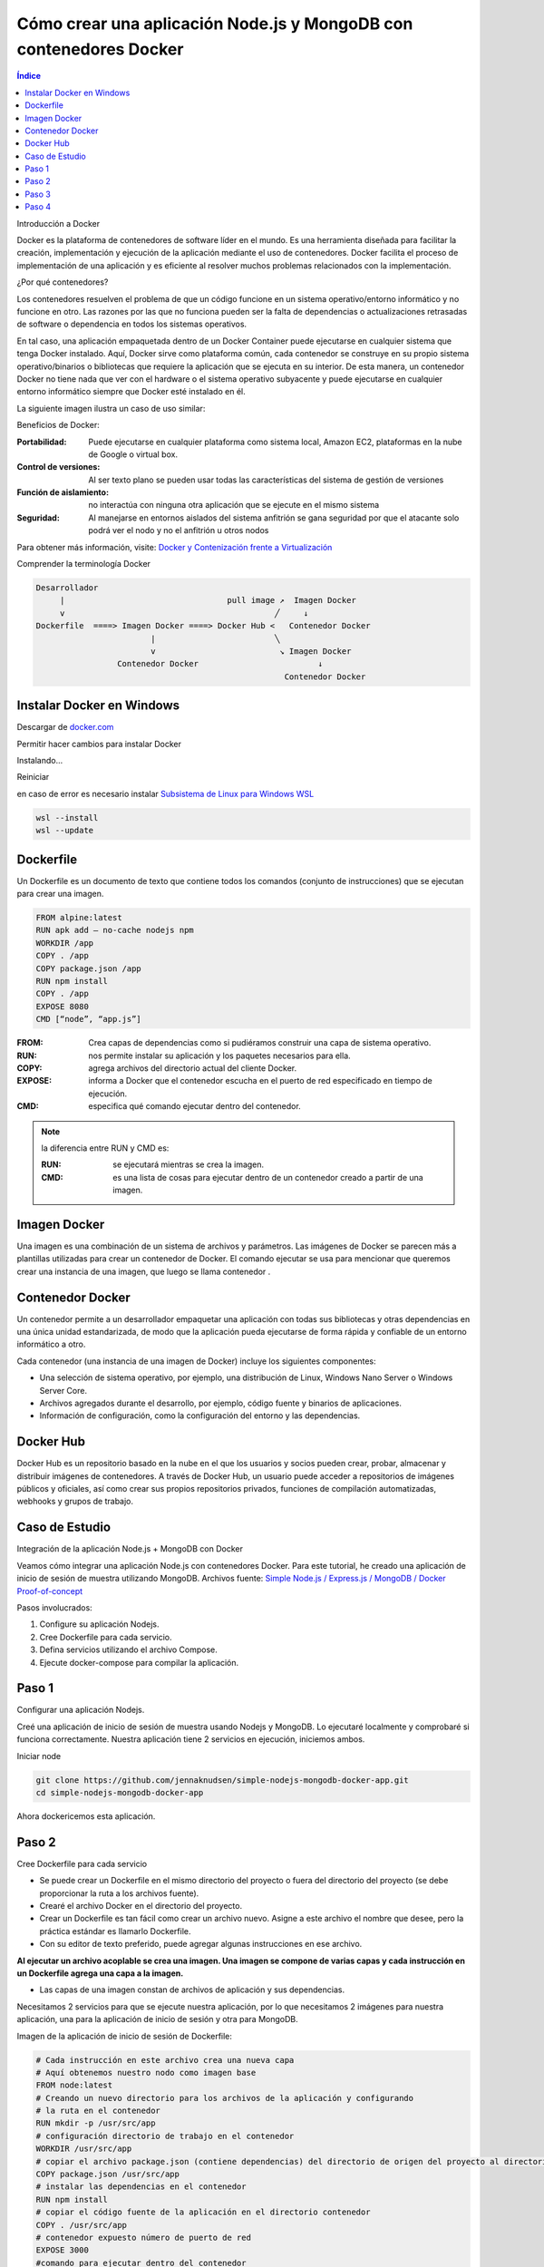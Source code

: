 Cómo crear una aplicación Node.js y MongoDB con contenedores Docker
===================================================================

.. contents::
   Índice

Introducción a Docker

Docker es la plataforma de contenedores de software líder en el mundo.
Es una herramienta diseñada para facilitar la creación, implementación y
ejecución de la aplicación mediante el uso de contenedores. Docker facilita el
proceso de implementación de una aplicación y es eficiente al resolver muchos
problemas relacionados con la implementación.


¿Por qué contenedores?

Los contenedores resuelven el problema de que un código funcione en un sistema
operativo/entorno informático y no funcione en otro. Las razones por las que no
funciona pueden ser la falta de dependencias o actualizaciones retrasadas de
software o dependencia en todos los sistemas operativos.

En tal caso, una aplicación empaquetada dentro de un Docker Container puede
ejecutarse en cualquier sistema que tenga Docker instalado. Aquí, Docker sirve
como plataforma común, cada contenedor se construye en su propio sistema
operativo/binarios o bibliotecas que requiere la aplicación que se ejecuta en
su interior. De esta manera, un contenedor Docker no tiene nada que ver con el
hardware o el sistema operativo subyacente y puede ejecutarse en cualquier
entorno informático siempre que Docker esté instalado en él.

La siguiente imagen ilustra un caso de uso similar:

Beneficios de Docker:

:Portabilidad: Puede ejecutarse en cualquier plataforma como sistema local,
               Amazon EC2, plataformas en la nube de Google o virtual box.

:Control de versiones: Al ser texto plano se pueden usar todas las
                       características del sistema de gestión de versiones
:Función de aislamiento: no interactúa con ninguna otra aplicación que se
                         ejecute en el mismo sistema
:Seguridad: Al manejarse en entornos aislados del sistema anfitrión se gana
            seguridad por que el atacante solo podrá ver el nodo y no el
            anfitrión u otros nodos

Para obtener más información, visite: `Docker y Contenización frente a Virtualización <https://medium.freecodecamp.org/a-beginner-friendly-introduction-to-containers-vms-and-docker-79a9e3e119b>`_

Comprender la terminología Docker

.. code::

 Desarrollador
      |                                  pull image ↗︎  Imagen Docker
      v                                            ╱     ↓
 Dockerfile  ====> Imagen Docker ====> Docker Hub <   Contenedor Docker
                         |                         ╲
                         v                          ↘ Imagen Docker
                  Contenedor Docker                         ↓
                                                     Contenedor Docker
Instalar Docker en Windows
--------------------------

Descargar de `docker.com <https://docker.com>`_

.. image:: ../Imgs/InstalarDockerEnWindows.png

Permitir hacer cambios para instalar Docker

.. image:: ../Imgs/PermitirHacerCambiosEnSuDispositivo.png

Instalando...

.. image:: ../Imgs/InstalandoDockerEnWindows.png

Reiniciar

.. image:: ../Imgs/ReinicarLuegoDeInstalarDocker.png

.. image:: ../Imgs/TerminoInstalarDocker.png

.. image:: ../Imgs/SuscripDocker.png

.. image:: ../Imgs/IniciandoDocker.png

en caso de error es necesario instalar `Subsistema de Linux para Windows WSL
<https://es.wikipedia.org/wiki/Subsistema_de_Windows_para_Linux>`_

.. image:: ../Imgs/ErrorWSL.png

.. code::

 wsl --install
 wsl --update

.. image:: ../Imgs/ActualizarWSL.png
.. image:: ../Imgs/ActualizarWSL1.png
.. image:: ../Imgs/ActualizarWSL2.png
.. image:: ../Imgs/InstalandoDebianEnWindows.png

Dockerfile
----------

Un Dockerfile es un documento de texto que contiene todos los comandos (conjunto
de instrucciones) que se ejecutan para crear una imagen.

.. code::

 FROM alpine:latest
 RUN apk add — no-cache nodejs npm
 WORKDIR /app
 COPY . /app
 COPY package.json /app
 RUN npm install
 COPY . /app
 EXPOSE 8080
 CMD [“node”, “app.js”]

:FROM: Crea capas de dependencias como si pudiéramos construir una capa de
       sistema operativo.
:RUN: nos permite instalar su aplicación y los paquetes necesarios para ella.
:COPY: agrega archivos del directorio actual del cliente Docker.
:EXPOSE: informa a Docker que el contenedor escucha en el puerto de red
         especificado en tiempo de ejecución.
:CMD: especifica qué comando ejecutar dentro del contenedor.

.. note:: la diferencia entre RUN y CMD es:

    :RUN: se ejecutará mientras se crea la imagen.
    :CMD: es una lista de cosas para ejecutar dentro de un contenedor creado a
          partir de una imagen.

Imagen Docker
----------------

Una imagen es una combinación de un sistema de archivos y parámetros. Las
imágenes de Docker se parecen más a plantillas utilizadas para crear un
contenedor de Docker. El comando ejecutar se usa para mencionar que queremos
crear una instancia de una imagen, que luego se llama contenedor .

Contenedor Docker
--------------------

Un contenedor permite a un desarrollador empaquetar una aplicación con todas sus
bibliotecas y otras dependencias en una única unidad estandarizada, de modo que
la aplicación pueda ejecutarse de forma rápida y confiable de un entorno
informático a otro.

Cada contenedor (una instancia de una imagen de Docker) incluye los siguientes componentes:

- Una selección de sistema operativo, por ejemplo, una distribución de Linux,
  Windows Nano Server o Windows Server Core.
- Archivos agregados durante el desarrollo, por ejemplo, código fuente y
  binarios de aplicaciones.
- Información de configuración, como la configuración del entorno y las
  dependencias.

Docker Hub
----------------

Docker Hub es un repositorio basado en la nube en el que los usuarios y socios
pueden crear, probar, almacenar y distribuir imágenes de contenedores. A través
de Docker Hub, un usuario puede acceder a repositorios de imágenes públicos y
oficiales, así como crear sus propios repositorios privados, funciones de
compilación automatizadas, webhooks y grupos de trabajo.

Caso de Estudio
---------------

Integración de la aplicación Node.js + MongoDB con Docker

Veamos cómo integrar una aplicación Node.js con contenedores Docker. Para este
tutorial, he creado una aplicación de inicio de sesión de muestra utilizando
MongoDB. Archivos fuente: `Simple Node.js / Express.js / MongoDB / Docker Proof-of-concept <https://github.com/jennaknudsen/simple-nodejs-mongodb-docker-app.git>`_

Pasos involucrados:

#. Configure su aplicación Nodejs.
#. Cree Dockerfile para cada servicio.
#. Defina servicios utilizando el archivo Compose.
#. Ejecute docker-compose para compilar la aplicación.

Paso 1
------

Configurar una aplicación Nodejs.

Creé una aplicación de inicio de sesión de muestra usando Nodejs y MongoDB. Lo ejecutaré localmente y comprobaré si funciona correctamente. Nuestra aplicación tiene 2 servicios en ejecución, iniciemos ambos.

Iniciar node

.. code::

 git clone https://github.com/jennaknudsen/simple-nodejs-mongodb-docker-app.git
 cd simple-nodejs-mongodb-docker-app

Ahora dockericemos esta aplicación.

Paso 2
------

Cree Dockerfile para cada servicio

- Se puede crear un Dockerfile en el mismo directorio del proyecto o fuera del
  directorio del proyecto (se debe proporcionar la ruta a los archivos fuente).
- Crearé el archivo Docker en el directorio del proyecto.
- Crear un Dockerfile es tan fácil como crear un archivo nuevo. Asigne a este
  archivo el nombre que desee, pero la práctica estándar es llamarlo Dockerfile.
- Con su editor de texto preferido, puede agregar algunas instrucciones en ese archivo.

**Al ejecutar un archivo acoplable se crea una imagen. Una imagen se compone de varias capas y cada instrucción en un Dockerfile agrega una capa a la imagen.**

- Las capas de una imagen constan de archivos de aplicación y sus dependencias.

Necesitamos 2 servicios para que se ejecute nuestra aplicación, por lo que
necesitamos 2 imágenes para nuestra aplicación, una para la aplicación de inicio
de sesión y otra para MongoDB.

Imagen de la aplicación de inicio de sesión de Dockerfile:

.. code::

 # Cada instrucción en este archivo crea una nueva capa
 # Aquí obtenemos nuestro nodo como imagen base
 FROM node:latest
 # Creando un nuevo directorio para los archivos de la aplicación y configurando
 # la ruta en el contenedor
 RUN mkdir -p /usr/src/app
 # configuración directorio de trabajo en el contenedor
 WORKDIR /usr/src/app
 # copiar el archivo package.json (contiene dependencias) del directorio de origen del proyecto al directorio del contenedor
 COPY package.json /usr/src/app
 # instalar las dependencias en el contenedor
 RUN npm install
 # copiar el código fuente de la aplicación en el directorio contenedor
 COPY . /usr/src/app
 # contenedor expuesto número de puerto de red
 EXPOSE 3000
 #comando para ejecutar dentro del contenedor
 CMD ['node', 'app.js']


Construyendo y probando Dockerfile:

- Para crear una imagen de Docker desde Dockerfile, use el comando:

.. code::

 docker build -t <nombre_para_imagen>.

- -t representa el nombre de la etiqueta
- . representa el directorio actual

Ejecute el comando anterior en el directorio del proyecto donde está almacenado
el archivo Dockerfile.

Para esta demostración, nombré mi imagen como Latest123/simple-nodejs-mongodb-docker-app. Asigne un
nombre a su imagen según sus requisitos, ya que se utiliza para realizar todas
las operaciones.

.. code::

 docker build -t latest123/simple-nodejs-mongodb-docker-app .

- Para enumerar las imágenes creadas, use el comando:

.. code::

 docker images

Si lo ha notado, tenemos 2 imágenes creadas, una es la imagen de nuestra
aplicación de inicio de sesión y la otra es la imagen oficial del nodo extraída
de Docker Hub. Entonces, la imagen de nuestra aplicación de inicio de sesión
está construida sobre la imagen oficial del nodo.

Las imágenes son como clases y los contenedores son como objetos. Un contenedor
es una instancia en ejecución de una imagen. Nuestros servicios se ejecutan
dentro de estos contenedores.

Ejecute la imagen para obtener el contenedor:

Para ejecutar esa imagen use:

.. code::

 sudo docker run -d -p <puerto navegador>:<puerto de aplicación> <id_imagen/nombre>

    - -d(daemon) — ejecuta el código en segundo plano
    - p representa el número de red del puerto

Listar los contenedores en ejecución

.. code::

  docker ps

Ahora para monitorear los comandos de uso del contenedor:

#Para enumerar los contenedores en ejecución
sudo docker ps#Para enumerar todos los contenedores disponibles
sudo docker ps -a#Para iniciar un contenedor detenido
sudo docker start <nombre_contenedor/ID>#Para detener un contenedor en ejecución
sudo docker stop <nombre_contenedor/ID>

No creé una imagen de Mongo porque usaré la imagen oficial de Mongo de Docker
Hub en el archivo de Docker Compose.

Paso 3
-------

Definir servicios usando el archivo docker-compose.yml

Docker Compose es una herramienta para definir y ejecutar aplicaciones Docker de
múltiples contenedores. Con Compose, se utiliza un archivo YAML para configurar
los servicios de su aplicación. Luego, con un solo comando, creas e inicias\
todos los servicios/contenedores desde tu ambiente local.

Creando docker-compose.yml

Ahora creemos un archivo docker-compose.yml en el mismo directorio. Definiremos
nuestros servicios/contenedores dentro de este archivo. Al crear un archivo
Docker-Compose, la extensión .yml es imprescindible.

docker-compose.yml

.. code::

 version: "3"
 services:
        mongo-container:
              container_name: mongo-container
              image: mongo:4.2
              volumes:
                - ./data:/data/db
              ports:
                - '27018:27017'
        simple-nodejs-mongodb-docker-app:
            container_name: simple-nodejs-mongodb-docker-app
            image: latest123/simple-nodejs-mongodb-docker-app
            restart: always
            build: .
            ports:
              - "3000:3000"
            links:
              - mongo-container

Desglosando el código anterior:

- Este archivo define dos servicios: **simple-nodejs-mongodb-docker-app** y **mongo-container**
- El campo **container_name** se utiliza para nombrar el contenedor creado.
- El campo **build** especifica la ruta al archivo dockerfile para crear la
  imagen, en este caso llamé simple-nodejs-mongodb-docker-app. De esta manera,
  nombrar un contenedor correctamente hace que sea más fácil trabajar con él y
  puede evitar nombres de contenedor generados aleatoriamente (esto es
  simplemente una preferencia personal, el nombre del servicio y los
  contenedores no tienen que ser iguales).
- El campo de compilación es donde especificamos la ruta al dockerfile para
  crear la imagen.
- Estoy creando la imagen de la aplicación de inicio de sesión usando el
  Dockerfile en el directorio del proyecto y asignando el puerto del
  host/navegador al puerto del contenedor/servicio/aplicación.
- Puede crear la imagen ejecutando `docker build` y luego especificar el nombre
  de la imagen en dockerfile o proporcionar directamente la ruta del dockerfile
  en redacción mediante el comando de compilación. Cuando especifica ambos,
  utiliza el comando de compilación.
- Nuestro segundo servicio es MongoDB , pero esta vez en lugar de crear nuestra
  propia imagen de Mongo , simplemente extraemos la imagen de Mongo estándar del
  registro de Docker Hub. Como aprendimos anteriormente, si una imagen no está
  disponible localmente, el demonio docker intentará extraerla de Docker Hub.
- Como la información en una Base de Datos no es volátil, necesitamos almacenamiento persistente. Entonces, montamos el directorio del host externo /data (aquí es donde agregué algunos datos iniciales a mi base de datos cuando ejecuté la aplicación localmente) en el directorio del contenedor /data/db .
- Los contenedores no tienen estado, lo que significa que cuando un contenedor finaliza, todos sus datos desaparecen. Montar volúmenes nos brinda almacenamiento persistente, por lo que al iniciar reiniciamos un contenedor, Docker Compose usará este almacenamiento persistente donde se almacenan todos los datos de los contenedores anteriores y lo copiará en el nuevo contenedor, asegurándose de que no se pierda ningún dato.
- Finalmente, usamos el comando links para vincular ambos servicios.

De esta manera, se puede acceder al servicio MongoDB desde el servicio de la aplicación de inicio de sesión .

Ejecutaremos este archivo docker-compose.yml usando el comando

.. code::

 docker-compose build
 docker-compose up

que activará dos contenedores con nuestros servicios ejecutándose dentro de
ellos y expondrá los servicios en números de puerto determinados.

Paso 4
------

Ejecute docker-compose para crear la aplicación

    Desde el directorio del proyecto, inicie su aplicación ejecutando

Docker-componer

Entonces deberías ver este resultado confirmando que tus servicios han sido creados:

Nuestra aplicación debería estar ejecutándose en http://localhost:3000/

    En esta etapa, cambie a otra ventana de terminal, use este comando para enumerar todas las imágenes locales

imagen sudo docker ls

    Y los contenedores en ejecución después de la composición se verán así:

    Podemos inspeccionar imágenes y contenedores usando:

inspeccionar imágenes:Docker inspecciona <etiqueta o id>inspeccionar el contenedor en ejecución:Docker inspecciona <ID-contenedor/nombre>

Detenga los contenedores de aplicaciones:

Ya sea ejecutando docker-compose down en la segunda terminal en el directorio del proyecto o presionando CTRL+C en la terminal original donde inició la aplicación.

Se verá así cuando usemos Ctrl+c.

    Si desea volver a ejecutar la aplicación, ejecute el comando

.. code::

 docker-compose up


